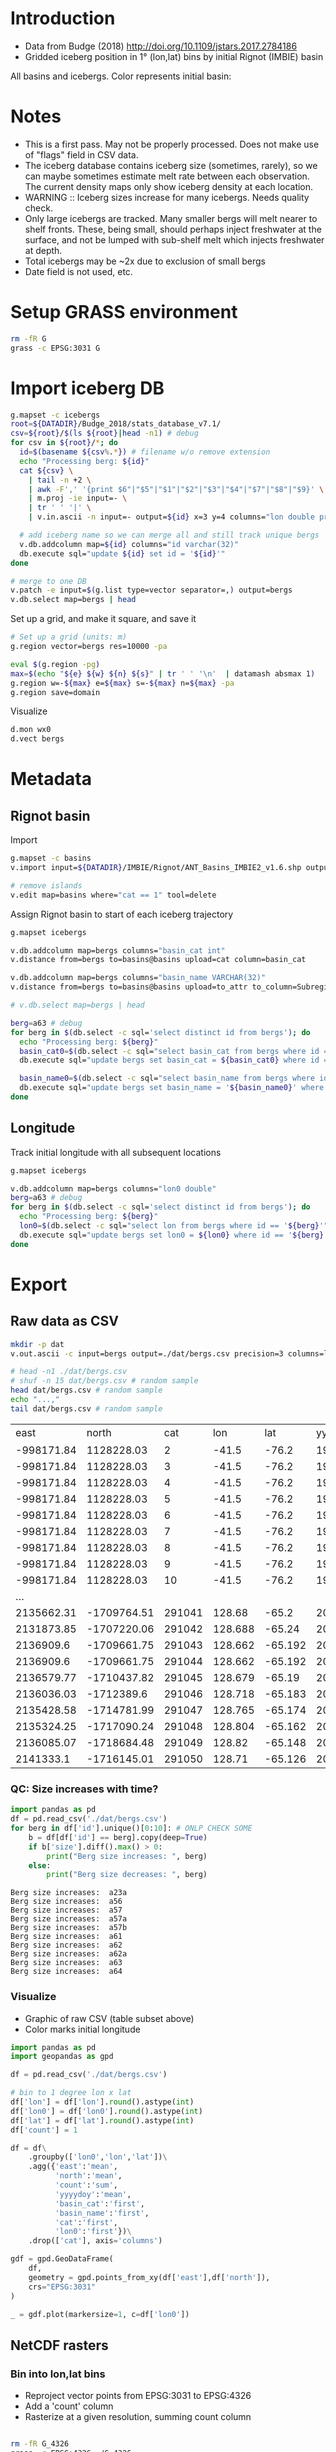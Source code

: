 
#+PROPERTY: header-args:jupyter-python+ :dir (file-name-directory buffer-file-name) :session icebergs

* Table of contents                               :toc_3:noexport:
- [[#introduction][Introduction]]
- [[#notes][Notes]]
- [[#setup-grass-environment][Setup GRASS environment]]
- [[#import-iceberg-db][Import iceberg DB]]
- [[#metadata][Metadata]]
  - [[#rignot-basin][Rignot basin]]
  - [[#longitude][Longitude]]
- [[#export][Export]]
  - [[#raw-data-as-csv][Raw data as CSV]]
    - [[#qc-size-increases-with-time][QC: Size increases with time?]]
    - [[#visualize][Visualize]]
  - [[#netcdf-rasters][NetCDF rasters]]
    - [[#bin-into-lonlat-bins][Bin into lon,lat bins]]
    - [[#convert-to-netcdf-w-xarray][Convert to NetCDF w/ Xarray]]

* Introduction

+ Data from Budge (2018) http://doi.org/10.1109/jstars.2017.2784186 
+ Gridded iceberg position in 1° (lon,lat) bins by initial Rignot (IMBIE) basin

All basins and icebergs. Color represents initial basin:

[[./fig/raw.png]]

* Notes

+ This is a first pass. May not be properly processed. Does not make use of "flags" field in CSV data.
+ The iceberg database contains iceberg size (sometimes, rarely), so we can maybe sometimes estimate melt rate between each observation. The current density maps only show iceberg density at each location.
+ WARNING :: Iceberg sizes increase for many icebergs. Needs quality check.
+ Only large icebergs are tracked. Many smaller bergs will melt nearer to shelf fronts. These, being small, should perhaps inject freshwater at the surface, and not be lumped with sub-shelf melt which injects freshwater at depth.
+ Total icebergs may be ~2x due to exclusion of small bergs
+ Date field is not used, etc.

* Setup GRASS environment

#+BEGIN_SRC bash :exports both :results verbatim
rm -fR G
grass -c EPSG:3031 G
#+END_SRC

* Import iceberg DB

#+BEGIN_SRC bash :exports both :results verbatim
g.mapset -c icebergs
root=${DATADIR}/Budge_2018/stats_database_v7.1/
csv=${root}/$(ls ${root}|head -n1) # debug
for csv in ${root}/*; do
  id=$(basename ${csv%.*}) # filename w/o remove extension
  echo "Processing berg: ${id}"
  cat ${csv} \
    | tail -n +2 \
    | awk -F',' '{print $6"|"$5"|"$1"|"$2"|"$3"|"$4"|"$7"|"$8"|"$9}' \
    | m.proj -ie input=- \
    | tr ' ' '|' \
    | v.in.ascii -n input=- output=${id} x=3 y=4 columns="lon double precision, lat double precision, x double precision, y double precision, yyyydoy double, date_gap int, disp double, flags int, mask int, size double, vel_angle double"

  # add iceberg name so we can merge all and still track unique bergs
  v.db.addcolumn map=${id} columns="id varchar(32)"
  db.execute sql="update ${id} set id = '${id}'"
done

# merge to one DB
v.patch -e input=$(g.list type=vector separator=,) output=bergs
v.db.select map=bergs | head
#+END_SRC

Set up a grid, and make it square, and save it

#+BEGIN_SRC bash :exports both :results verbatim
# Set up a grid (units: m)
g.region vector=bergs res=10000 -pa

eval $(g.region -pg)
max=$(echo "${e} ${w} ${n} ${s}" | tr ' ' '\n'  | datamash absmax 1)
g.region w=-${max} e=${max} s=-${max} n=${max} -pa
g.region save=domain
#+END_SRC

Visualize

#+BEGIN_SRC bash :exports both :results verbatim
d.mon wx0
d.vect bergs
#+END_SRC

* Metadata

** Rignot basin

Import

#+BEGIN_SRC bash :exports both :results verbatim
g.mapset -c basins
v.import input=${DATADIR}/IMBIE/Rignot/ANT_Basins_IMBIE2_v1.6.shp output=basins

# remove islands
v.edit map=basins where="cat == 1" tool=delete
#+END_SRC

Assign Rignot basin to start of each iceberg trajectory

#+BEGIN_SRC bash :exports both :results verbatim
g.mapset icebergs

v.db.addcolumn map=bergs columns="basin_cat int"
v.distance from=bergs to=basins@basins upload=cat column=basin_cat

v.db.addcolumn map=bergs columns="basin_name VARCHAR(32)"
v.distance from=bergs to=basins@basins upload=to_attr to_column=Subregion column=basin_name

# v.db.select map=bergs | head

berg=a63 # debug
for berg in $(db.select -c sql='select distinct id from bergs'); do
  echo "Processing berg: ${berg}"
  basin_cat0=$(db.select -c sql="select basin_cat from bergs where id == '${berg}'" | head -n1)
  db.execute sql="update bergs set basin_cat = ${basin_cat0} where id == '${berg}'"

  basin_name0=$(db.select -c sql="select basin_name from bergs where id == '${berg}'" | head -n1)
  db.execute sql="update bergs set basin_name = '${basin_name0}' where id == '${berg}'"
done
#+END_SRC

** Longitude

Track initial longitude with all subsequent locations

#+BEGIN_SRC bash :exports both :results verbatim
g.mapset icebergs

v.db.addcolumn map=bergs columns="lon0 double"
berg=a63 # debug
for berg in $(db.select -c sql='select distinct id from bergs'); do
  echo "Processing berg: ${berg}"
  lon0=$(db.select -c sql="select lon from bergs where id == '${berg}'" | head -n1)
  db.execute sql="update bergs set lon0 = ${lon0} where id == '${berg}'"
done
#+END_SRC

* Export

** Raw data as CSV

#+BEGIN_SRC bash :exports both :results verbatim
mkdir -p dat
v.out.ascii -c input=bergs output=./dat/bergs.csv precision=3 columns=lon,lat,yyyydoy,id,size,basin_cat,basin_name,lon0 sep=,
#+END_SRC

#+BEGIN_SRC bash :exports both :results table
# head -n1 ./dat/bergs.csv
# shuf -n 15 dat/bergs.csv # random sample
head dat/bergs.csv # random sample
echo "...,"
tail dat/bergs.csv # random sample
#+END_SRC

#+RESULTS:
|       east |       north |    cat |     lon |     lat |   yyyydoy | id    |     size | basin_cat | basin_name |   lon0 |
| -998171.84 |  1128228.03 |      2 |   -41.5 |   -76.2 | 1991314.0 | a23a  |      0.0 |        14 | K-A        |  -41.5 |
| -998171.84 |  1128228.03 |      3 |   -41.5 |   -76.2 | 1991315.0 | a23a  |      0.0 |        14 | K-A        |  -41.5 |
| -998171.84 |  1128228.03 |      4 |   -41.5 |   -76.2 | 1991316.0 | a23a  |      0.0 |        14 | K-A        |  -41.5 |
| -998171.84 |  1128228.03 |      5 |   -41.5 |   -76.2 | 1991317.0 | a23a  |      0.0 |        14 | K-A        |  -41.5 |
| -998171.84 |  1128228.03 |      6 |   -41.5 |   -76.2 | 1991318.0 | a23a  |      0.0 |        14 | K-A        |  -41.5 |
| -998171.84 |  1128228.03 |      7 |   -41.5 |   -76.2 | 1991319.0 | a23a  |      0.0 |        14 | K-A        |  -41.5 |
| -998171.84 |  1128228.03 |      8 |   -41.5 |   -76.2 | 1991320.0 | a23a  |      0.0 |        14 | K-A        |  -41.5 |
| -998171.84 |  1128228.03 |      9 |   -41.5 |   -76.2 | 1991321.0 | a23a  |      0.0 |        14 | K-A        |  -41.5 |
| -998171.84 |  1128228.03 |     10 |   -41.5 |   -76.2 | 1991322.0 | a23a  |      0.0 |        14 | K-A        |  -41.5 |
|        ... |             |        |         |         |           |       |          |           |            |        |
| 2135662.31 | -1709764.51 | 291041 |  128.68 |   -65.2 | 2021003.0 | ukc33 |  9574.15 |        11 | Dp-E       | 163.64 |
| 2131873.85 | -1707220.06 | 291042 | 128.688 |  -65.24 | 2021004.0 | ukc33 |   9653.5 |        11 | Dp-E       | 163.64 |
|  2136909.6 | -1709661.75 | 291043 | 128.662 | -65.192 | 2021005.0 | ukc33 |  9732.86 |        11 | Dp-E       | 163.64 |
|  2136909.6 | -1709661.75 | 291044 | 128.662 | -65.192 | 2021006.0 | ukc33 |  9812.22 |        11 | Dp-E       | 163.64 |
| 2136579.77 | -1710437.82 | 291045 | 128.679 |  -65.19 | 2021007.0 | ukc33 |  9891.57 |        11 | Dp-E       | 163.64 |
| 2136036.03 |  -1712389.6 | 291046 | 128.718 | -65.183 | 2021008.0 | ukc33 |  9970.93 |        11 | Dp-E       | 163.64 |
| 2135428.58 | -1714781.99 | 291047 | 128.765 | -65.174 | 2021009.0 | ukc33 | 10050.28 |        11 | Dp-E       | 163.64 |
| 2135324.25 | -1717090.24 | 291048 | 128.804 | -65.162 | 2021010.0 | ukc33 | 10129.64 |        11 | Dp-E       | 163.64 |
| 2136085.07 | -1718684.48 | 291049 |  128.82 | -65.148 | 2021011.0 | ukc33 | 10208.99 |        11 | Dp-E       | 163.64 |
|  2141333.1 | -1716145.01 | 291050 |  128.71 | -65.126 | 2021012.0 | ukc33 | 10288.35 |        11 | Dp-E       | 163.64 |

*** QC: Size increases with time?

#+BEGIN_SRC jupyter-python :exports both
import pandas as pd
df = pd.read_csv('./dat/bergs.csv')
for berg in df['id'].unique()[0:10]: # ONLP CHECK SOME
    b = df[df['id'] == berg].copy(deep=True)
    if b['size'].diff().max() > 0:
        print("Berg size increases: ", berg)
    else:
        print("Berg size decreases: ", berg)
#+END_SRC

#+RESULTS:
: Berg size increases:  a23a
: Berg size increases:  a56
: Berg size increases:  a57
: Berg size increases:  a57a
: Berg size increases:  a57b
: Berg size increases:  a61
: Berg size increases:  a62
: Berg size increases:  a62a
: Berg size increases:  a63
: Berg size increases:  a64


*** Visualize

+ Graphic of raw CSV (table subset above)
+ Color marks initial longitude

#+BEGIN_SRC jupyter-python :exports both :file ./fig/raw.png
import pandas as pd
import geopandas as gpd

df = pd.read_csv('./dat/bergs.csv')

# bin to 1 degree lon x lat
df['lon'] = df['lon'].round().astype(int)
df['lon0'] = df['lon0'].round().astype(int)
df['lat'] = df['lat'].round().astype(int)
df['count'] = 1

df = df\
    .groupby(['lon0','lon','lat'])\
    .agg({'east':'mean',
          'north':'mean',
          'count':'sum',
          'yyyydoy':'mean',
          'basin_cat':'first',
          'basin_name':'first',
          'cat':'first',
          'lon0':'first'})\
    .drop(['cat'], axis='columns')

gdf = gpd.GeoDataFrame(
    df,
    geometry = gpd.points_from_xy(df['east'],df['north']),
    crs="EPSG:3031"
)

_ = gdf.plot(markersize=1, c=df['lon0'])
#+END_SRC

#+RESULTS:
[[file:./fig/raw.png]]

** NetCDF rasters

*** Bin into lon,lat bins

+ Reproject vector points from EPSG:3031 to EPSG:4326
+ Add a 'count' column
+ Rasterize at a given resolution, summing count column

#+BEGIN_SRC bash :exports both :results verbatim

rm -fR G_4326
grass -c EPSG:4326 ./G_4326

# work at RES ° resolution
g.region n=-40 s=-90 w=-180 e=180 res=1 -pa

r.mapcalc "x = x()"
r.mapcalc "y = y()"

# Reproject
v.proj location=G mapset=icebergs input=bergs
v.db.select map=bergs | head


# add new column for counting
v.db.addcolumn bergs column="count integer"
v.db.update bergs column=count value=1


# rasterize each sector
b=09 # debug
for b in $(seq -w 19); do
  echo "Processing region: ${b}"
  v.out.ascii input=bergs where="basin_cat == ${b}" column=count output=- \
    | r.in.xyz input=- z=4 output=basin_${b} method=sum
  r.null map=basin_${b} setnull=0
done

# All
v.out.ascii input=bergs column=count output=- \
    | r.in.xyz input=- z=4 output=basin_all method=sum
r.null map=basin_all setnull=0
#+END_SRC

*** Convert to NetCDF w/ Xarray

+ Be sure to exit GRASS session

#+BEGIN_SRC jupyter-python :exports both
import numpy as np
import xarray as xr
import pandas as pd
import geopandas as gpd
import rioxarray as rxr
import sqlite3
from tqdm import tqdm

from grass_session import Session
from grass.script import core as gcore
import grass.script as gscript
# import grass python libraries
from grass.pygrass.modules.shortcuts import general as g
from grass.pygrass.modules.shortcuts import raster as r
from grass.pygrass.modules.shortcuts import vector as v
from grass.pygrass.modules.shortcuts import temporal as t
from grass.script import array as garray

ds = xr.Dataset() # Data structure for final output
 
with Session(gisdb=".", location="G_4326", mapset="PERMANENT", create_opts=None):

    # Read the GRASS icebergs DB into Pandas
    sqlpath = gscript.read_command("db.databases", driver="sqlite").replace('\n', '')
    con = sqlite3.connect(sqlpath)
    sqlstat="SELECT * FROM bergs"
    df = pd.read_sql_query(sqlstat, con)
    con.close()

    # build NetCDF raster
    x = garray.array("x", null=np.nan)
    y = garray.array("y", null=np.nan)
    ds['lon'] = x[0,:].astype(int)
    ds['lat'] = y[:,0].astype(int)
    ds['basin_id'] = np.sort(df['basin_cat'].unique().astype(int))

    # data
    ds['iceberg_days'] = (('basin_id','lat','lon'),
                          np.zeros((ds['basin_id'].size, ds['lat'].size, ds['lon'].size)))
    ds['basin_name'] = (('basin_id'), ['x'*16]*ds['basin_id'].size)

    for b in tqdm(ds['basin_id'].data):
        bstr = str(b).zfill(2)
        raster = garray.array("basin_"+bstr, null=np.nan)
        ds['iceberg_days'].loc[{'basin_id': b}] = raster

        # metadata
        fr = df[df['basin_cat'] == b].iloc[0] # first record for this iceberg
        ds['basin_name'].loc[{'basin_id': b}] = fr['basin_name']


    # all bergs
    ds['iceberg_days_all'] = ds['iceberg_days'].sum(dim='basin_id')
    
print(ds)        
#+END_SRC

#+RESULTS:
#+begin_example
100% 16/16 [00:02<00:00,  7.61it/s]<xarray.Dataset>
Dimensions:           (lon: 360, lat: 50, basin_id: 16)
Coordinates:
  ,* lon               (lon) int64 -179 -178 -177 -176 -175 ... 176 177 178 179
  ,* lat               (lat) int64 -40 -41 -42 -43 -44 ... -85 -86 -87 -88 -89
  ,* basin_id          (basin_id) int64 3 4 5 6 7 8 9 10 11 12 13 14 15 16 17 19
Data variables:
    iceberg_days      (basin_id, lat, lon) float64 nan nan nan ... nan nan nan
    basin_name        (basin_id) <U16 'F-G' 'E-Ep' 'D-Dp' ... 'I-Ipp' 'Ep-F'
    iceberg_days_all  (lat, lon) float64 0.0 0.0 0.0 0.0 0.0 ... 0.0 0.0 0.0 0.0

#+end_example

#+BEGIN_SRC jupyter-python :exports both
# clean up
ds['lon'] = ds['lon'].astype('int16') # ncview complains w/o this?
ds['lat'] = ds['lat'].astype('int16')
ds['basin_id'] = ds['basin_id'].astype('int16')

# support QGIS viewing
ds = ds.rio.write_crs('epsg:4326')

ds['lon'].attrs['long_name'] = 'longitude'
ds['lon'].attrs['units'] = 'degrees_north'
ds['lon'].attrs['grid_mapping'] = 'spatial_ref'
ds['lat'].attrs['long_name'] = 'latitude'
ds['lat'].attrs['units'] = 'degrees_north'
ds['lat'].attrs['grid_mapping'] = 'spatial_ref'

ds['basin_id'].attrs['description'] = 'Rignot (IMBIE) basin category'
ds['basin_name'].attrs['description'] = 'Rignot (IMBIE) basin name'
ds['iceberg_days'].attrs['grid_mapping'] = 'spatial_ref'
ds['iceberg_days'].attrs['_FillValue'] = 0
ds['iceberg_days_all'].attrs['_FillValue'] = 0

comp = dict(zlib=True, complevel=5)
encoding = {var: comp for var in ds.data_vars}
ds.to_netcdf('dat/iceberg_days.nc')
print(ds)
#+END_SRC

#+RESULTS:
#+begin_example
<xarray.Dataset>
Dimensions:           (lon: 360, lat: 50, basin_id: 16)
Coordinates:
  ,* lon               (lon) int16 -179 -178 -177 -176 -175 ... 176 177 178 179
  ,* lat               (lat) int16 -40 -41 -42 -43 -44 ... -85 -86 -87 -88 -89
  ,* basin_id          (basin_id) int16 3 4 5 6 7 8 9 10 11 12 13 14 15 16 17 19
    spatial_ref       int64 0
Data variables:
    iceberg_days      (basin_id, lat, lon) float64 nan nan nan ... nan nan nan
    basin_name        (basin_id) <U16 'F-G' 'E-Ep' 'D-Dp' ... 'I-Ipp' 'Ep-F'
    iceberg_days_all  (lat, lon) float64 0.0 0.0 0.0 0.0 0.0 ... 0.0 0.0 0.0 0.0
#+end_example

visualize

#+BEGIN_SRC jupyter-python :exports both :file ./fig/basin_all.png
import xarray as xr
import numpy as np

ds = xr.open_dataset('dat/iceberg_days.nc')
_ = np.log10(ds['iceberg_days_all']).plot()
#+END_SRC

#+RESULTS:
[[file:./fig/basin_all.png]]

#+BEGIN_SRC jupyter-python :exports both :file ./fig/basin_every.png
_ = np.log10(ds['iceberg_days']).plot(x='lon', y='lat', col='basin_id', col_wrap=4)
#+END_SRC

#+RESULTS:
[[file:./fig/basin_every.png]]

dump

#+BEGIN_SRC bash :exports both :results verbatim
ncdump -h ./dat/iceberg_days.nc
#+END_SRC

#+RESULTS:
#+begin_example
netcdf iceberg_days {
dimensions:
	lon = 360 ;
	lat = 50 ;
	basin_id = 16 ;
variables:
	short lon(lon) ;
		lon:long_name = "longitude" ;
		lon:units = "degrees_north" ;
		lon:grid_mapping = "spatial_ref" ;
	short lat(lat) ;
		lat:long_name = "latitude" ;
		lat:units = "degrees_north" ;
		lat:grid_mapping = "spatial_ref" ;
	short basin_id(basin_id) ;
		basin_id:description = "Rignot (IMBIE) basin category" ;
	double iceberg_days(basin_id, lat, lon) ;
		iceberg_days:_FillValue = 0. ;
		iceberg_days:grid_mapping = "spatial_ref" ;
		iceberg_days:coordinates = "spatial_ref" ;
	string basin_name(basin_id) ;
		basin_name:description = "Rignot (IMBIE) basin name" ;
		basin_name:coordinates = "spatial_ref" ;
	double iceberg_days_all(lat, lon) ;
		iceberg_days_all:_FillValue = 0. ;
		iceberg_days_all:coordinates = "spatial_ref" ;
	int64 spatial_ref ;
		spatial_ref:crs_wkt = "GEOGCS[\"WGS 84\",DATUM[\"WGS_1984\",SPHEROID[\"WGS 84\",6378137,298.257223563,AUTHORITY[\"EPSG\",\"7030\"]],AUTHORITY[\"EPSG\",\"6326\"]],PRIMEM[\"Greenwich\",0,AUTHORITY[\"EPSG\",\"8901\"]],UNIT[\"degree\",0.0174532925199433,AUTHORITY[\"EPSG\",\"9122\"]],AXIS[\"Latitude\",NORTH],AXIS[\"Longitude\",EAST],AUTHORITY[\"EPSG\",\"4326\"]]" ;
		spatial_ref:semi_major_axis = 6378137. ;
		spatial_ref:semi_minor_axis = 6356752.31424518 ;
		spatial_ref:inverse_flattening = 298.257223563 ;
		spatial_ref:reference_ellipsoid_name = "WGS 84" ;
		spatial_ref:longitude_of_prime_meridian = 0. ;
		spatial_ref:prime_meridian_name = "Greenwich" ;
		spatial_ref:geographic_crs_name = "WGS 84" ;
		spatial_ref:grid_mapping_name = "latitude_longitude" ;
		spatial_ref:spatial_ref = "GEOGCS[\"WGS 84\",DATUM[\"WGS_1984\",SPHEROID[\"WGS 84\",6378137,298.257223563,AUTHORITY[\"EPSG\",\"7030\"]],AUTHORITY[\"EPSG\",\"6326\"]],PRIMEM[\"Greenwich\",0,AUTHORITY[\"EPSG\",\"8901\"]],UNIT[\"degree\",0.0174532925199433,AUTHORITY[\"EPSG\",\"9122\"]],AXIS[\"Latitude\",NORTH],AXIS[\"Longitude\",EAST],AUTHORITY[\"EPSG\",\"4326\"]]" ;
}
#+end_example
